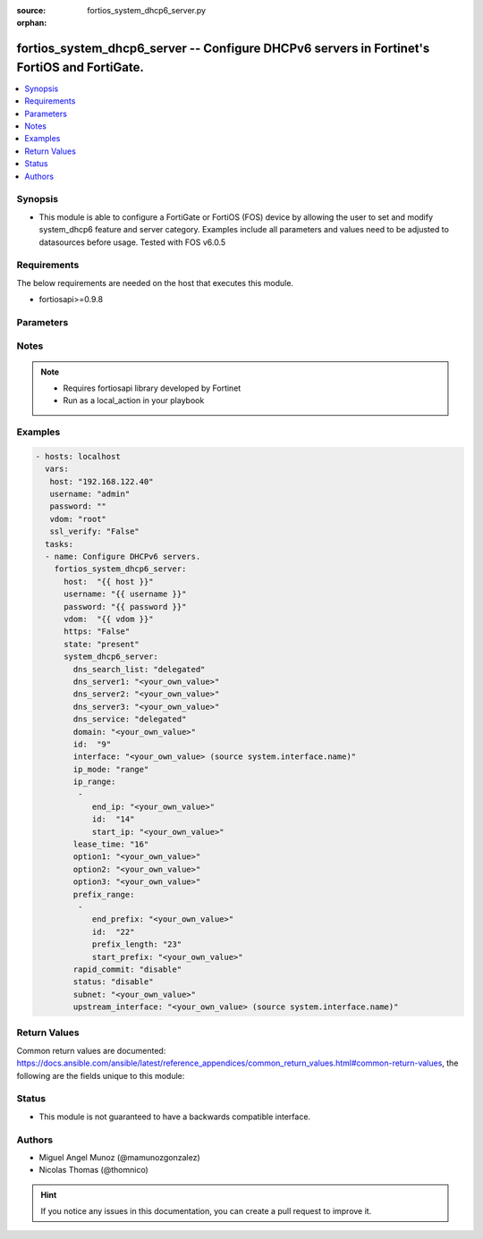 :source: fortios_system_dhcp6_server.py

:orphan:

.. _fortios_system_dhcp6_server:

fortios_system_dhcp6_server -- Configure DHCPv6 servers in Fortinet's FortiOS and FortiGate.
++++++++++++++++++++++++++++++++++++++++++++++++++++++++++++++++++++++++++++++++++++++++++++

.. versionadded:: 2.9

.. contents::
   :local:
   :depth: 1


Synopsis
--------
- This module is able to configure a FortiGate or FortiOS (FOS) device by allowing the user to set and modify system_dhcp6 feature and server category. Examples include all parameters and values need to be adjusted to datasources before usage. Tested with FOS v6.0.5


Requirements
------------
The below requirements are needed on the host that executes this module.

- fortiosapi>=0.9.8


Parameters
----------

.. raw:: html

    <ul>

    <li><span class="li-head">host</span> - FortiOS or FortiGate IP address. <span class="li-normal">type: str</span> <span class="li-required">required: false</span></li>
    <li><span class="li-head">username</span> - FortiOS or FortiGate username. <span class="li-normal">type: str</span> <span class="li-required">required: false</span></li>
    <li><span class="li-head">password</span> - FortiOS or FortiGate password. <span class="li-normal">type: str</span> <span class="li-normal">default: ""</span></li>
    <li><span class="li-head">vdom</span> - Virtual domain, among those defined previously. A vdom is a virtual instance of the FortiGate that can be configured and used as a different unit. <span class="li-normal">type: str</span> <span class="li-normal">default: root</span></li>
    <li><span class="li-head">https</span> - Indicates if the requests towards FortiGate must use HTTPS protocol. <span class="li-normal">type: bool</span> <span class="li-normal">default: true</span></li>
    <li><span class="li-head">ssl_verify</span> - Ensures FortiGate certificate must be verified by a proper CA. <span class="li-normal">type: bool</span> <span class="li-normal">default: true</span></li>
    <li><span class="li-head">state</span> - Indicates whether to create or remove the object. <span class="li-normal">type: str</span> <span class="li-required">required</span> <span class="li-normal">choices: present,  absent</span></li>
    <li><span class="li-head">system_dhcp6_server</span> - Configure DHCPv6 servers. <span class="li-normal">default: null</span> <span class="li-normal">type: dict</span></li>
            <ul class="ul-self">

            <li><span class="li-head">dns_search_list</span> - DNS search list options. <span class="li-normal">type: str</span> <span class="li-normal">choices: delegated,  specify</span></li>
            <li><span class="li-head">dns_server1</span> - DNS server 1. <span class="li-normal">type: str</span></li>
            <li><span class="li-head">dns_server2</span> - DNS server 2. <span class="li-normal">type: str</span></li>
            <li><span class="li-head">dns_server3</span> - DNS server 3. <span class="li-normal">type: str</span></li>
            <li><span class="li-head">dns_service</span> - Options for assigning DNS servers to DHCPv6 clients. <span class="li-normal">type: str</span> <span class="li-normal">choices: delegated,  default,  specify</span></li>
            <li><span class="li-head">domain</span> - Domain name suffix for the IP addresses that the DHCP server assigns to clients. <span class="li-normal">type: str</span></li>
            <li><span class="li-head">id</span> - ID. <span class="li-required">required</span> <span class="li-normal">type: int</span></li>
            <li><span class="li-head">interface</span> - DHCP server can assign IP configurations to clients connected to this interface. Source system.interface.name. <span class="li-normal">type: str</span></li>
            <li><span class="li-head">ip_mode</span> - Method used to assign client IP. <span class="li-normal">type: str</span> <span class="li-normal">choices: range,  delegated</span></li>
            <li><span class="li-head">ip_range</span> - DHCP IP range configuration. <span class="li-normal">type: list</span></li>
                    <ul class="ul-self">

                    <li><span class="li-head">end_ip</span> - End of IP range. <span class="li-normal">type: str</span></li>
                    <li><span class="li-head">id</span> - ID. <span class="li-required">required</span> <span class="li-normal">type: int</span></li>
                    <li><span class="li-head">start_ip</span> - Start of IP range. <span class="li-normal">type: str</span>
                    </ul>

            <li><span class="li-head">lease_time</span> - Lease time in seconds, 0 means unlimited. <span class="li-normal">type: int</span></li>
            <li><span class="li-head">option1</span> - Option 1. <span class="li-normal">type: str</span></li>
            <li><span class="li-head">option2</span> - Option 2. <span class="li-normal">type: str</span></li>
            <li><span class="li-head">option3</span> - Option 3. <span class="li-normal">type: str</span></li>
            <li><span class="li-head">prefix_range</span> - DHCP prefix configuration. <span class="li-normal">type: list</span></li>
                    <ul class="ul-self">

                    <li><span class="li-head">end_prefix</span> - End of prefix range. <span class="li-normal">type: str</span></li>
                    <li><span class="li-head">id</span> - ID. <span class="li-required">required</span> <span class="li-normal">type: int</span></li>
                    <li><span class="li-head">prefix_length</span> - Prefix length. <span class="li-normal">type: int</span></li>
                    <li><span class="li-head">start_prefix</span> - Start of prefix range. <span class="li-normal">type: str</span>
                    </ul>

            <li><span class="li-head">rapid_commit</span> - Enable/disable allow/disallow rapid commit. <span class="li-normal">type: str</span> <span class="li-normal">choices: disable,  enable</span></li>
            <li><span class="li-head">status</span> - Enable/disable this DHCPv6 configuration. <span class="li-normal">type: str</span> <span class="li-normal">choices: disable,  enable</span></li>
            <li><span class="li-head">subnet</span> - Subnet or subnet-id if the IP mode is delegated. <span class="li-normal">type: str</span></li>
            <li><span class="li-head">upstream_interface</span> - Interface name from where delegated information is provided. Source system.interface.name. <span class="li-normal">type: str</span>
            </ul>

    </ul>




Notes
-----

.. note::


   - Requires fortiosapi library developed by Fortinet

   - Run as a local_action in your playbook



Examples
--------

.. code-block:: yaml+jinja

    - hosts: localhost
      vars:
       host: "192.168.122.40"
       username: "admin"
       password: ""
       vdom: "root"
       ssl_verify: "False"
      tasks:
      - name: Configure DHCPv6 servers.
        fortios_system_dhcp6_server:
          host:  "{{ host }}"
          username: "{{ username }}"
          password: "{{ password }}"
          vdom:  "{{ vdom }}"
          https: "False"
          state: "present"
          system_dhcp6_server:
            dns_search_list: "delegated"
            dns_server1: "<your_own_value>"
            dns_server2: "<your_own_value>"
            dns_server3: "<your_own_value>"
            dns_service: "delegated"
            domain: "<your_own_value>"
            id:  "9"
            interface: "<your_own_value> (source system.interface.name)"
            ip_mode: "range"
            ip_range:
             -
                end_ip: "<your_own_value>"
                id:  "14"
                start_ip: "<your_own_value>"
            lease_time: "16"
            option1: "<your_own_value>"
            option2: "<your_own_value>"
            option3: "<your_own_value>"
            prefix_range:
             -
                end_prefix: "<your_own_value>"
                id:  "22"
                prefix_length: "23"
                start_prefix: "<your_own_value>"
            rapid_commit: "disable"
            status: "disable"
            subnet: "<your_own_value>"
            upstream_interface: "<your_own_value> (source system.interface.name)"



Return Values
-------------
Common return values are documented: https://docs.ansible.com/ansible/latest/reference_appendices/common_return_values.html#common-return-values, the following are the fields unique to this module:

.. raw:: html

    <ul>

    <li><span class="li-return">build</span> - Build number of the fortigate image <span class="li-normal">returned: always</span> <span class="li-normal">type: str</span> <span class="li-normal">sample: '1547'</span></li>
    <li><span class="li-return">http_method</span> - Last method used to provision the content into FortiGate <span class="li-normal">returned: always</span> <span class="li-normal">type: str</span> <span class="li-normal">sample: 'PUT'</span></li>
    <li><span class="li-return">http_status</span> - Last result given by FortiGate on last operation applied <span class="li-normal">returned: always</span> <span class="li-normal">type: str</span> <span class="li-normal">sample: 200</span></li>
    <li><span class="li-return">mkey</span> - Master key (id) used in the last call to FortiGate <span class="li-normal">returned: success</span> <span class="li-normal">type: str</span> <span class="li-normal">sample: id</span></li>
    <li><span class="li-return">name</span> - Name of the table used to fulfill the request <span class="li-normal">returned: always</span> <span class="li-normal">type: str</span> <span class="li-normal">sample: urlfilter</span></li>
    <li><span class="li-return">path</span> - Path of the table used to fulfill the request <span class="li-normal">returned: always</span> <span class="li-normal">type: str</span> <span class="li-normal">sample: webfilter</span></li>
    <li><span class="li-return">revision</span> - Internal revision number <span class="li-normal">returned: always</span> <span class="li-normal">type: str</span> <span class="li-normal">sample: 17.0.2.10658</span></li>
    <li><span class="li-return">serial</span> - Serial number of the unit <span class="li-normal">returned: always</span> <span class="li-normal">type: str</span> <span class="li-normal">sample: FGVMEVYYQT3AB5352</span></li>
    <li><span class="li-return">status</span> - Indication of the operation's result <span class="li-normal">returned: always</span> <span class="li-normal">type: str</span> <span class="li-normal">sample: success</span></li>
    <li><span class="li-return">vdom</span> - Virtual domain used <span class="li-normal">returned: always</span> <span class="li-normal">type: str</span> <span class="li-normal">sample: root</span></li>
    <li><span class="li-return">version</span> - Version of the FortiGate <span class="li-normal">returned: always</span> <span class="li-normal">type: str</span> <span class="li-normal">sample: v5.6.3</span></li>
    </ul>



Status
------

- This module is not guaranteed to have a backwards compatible interface.



Authors
-------

- Miguel Angel Munoz (@mamunozgonzalez)
- Nicolas Thomas (@thomnico)



.. hint::
    If you notice any issues in this documentation, you can create a pull request to improve it.